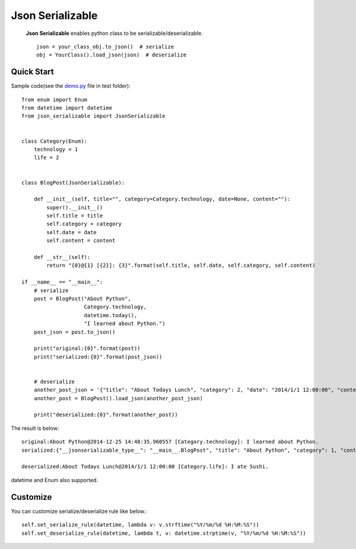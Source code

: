 =================
Json Serializable
=================

 **Json Serializable** enables python class to be serializable/deserializable. ::

    json = your_class_obj.to_json()  # serialize
    obj = YourClass().load_json(json)  # deserialize


Quick Start
-----------

Sample code(see the `demo.py <https://github.com/icoxfog417/json_serializable/blob/master/test/demo.py>`_ file in test folder)::

    from enum import Enum
    from datetime import datetime
    from json_serializable import JsonSerializable


    class Category(Enum):
        technology = 1
        life = 2


    class BlogPost(JsonSerializable):

        def __init__(self, title="", category=Category.technology, date=None, content=""):
            super().__init__()
            self.title = title
            self.category = category
            self.date = date
            self.content = content

        def __str__(self):
            return "{0}@{1} [{2}]: {3}".format(self.title, self.date, self.category, self.content)

    if __name__ == "__main__":
        # serialize
        post = BlogPost("About Python", 
                        Category.technology,
                        datetime.today(),
                        "I learned about Python.")
        post_json = post.to_json()

        print("original:{0}".format(post))
        print("serialized:{0}".format(post_json))


        # deserialize
        another_post_json = '{"title": "About Todays Lunch", "category": 2, "date": "2014/1/1 12:00:00", "content":"I ate Sushi." }'
        another_post = BlogPost().load_json(another_post_json)

        print("deserialized:{0}".format(another_post))


The result is below::

    original:About Python@2014-12-25 14:48:35.960557 [Category.technology]: I learned about Python.
    serialized:{"__jsonserializable_type__": "__main__.BlogPost", "title": "About Python", "category": 1, "content": "I learned about Python.", "date": "2014-12-25 14:48:35"}

    deserialized:About Todays Lunch@2014/1/1 12:00:00 [Category.life]: I ate Sushi.

datetime and Enum also supported.

Customize
---------

You can customize serialize/deserialize rule like below.::

    self.set_serialize_rule(datetime, lambda v: v.strftime("%Y/%m/%d %H:%M:%S"))
    self.set_deserialize_rule(datetime, lambda t, v: datetime.strptime(v, "%Y/%m/%d %H:%M:%S"))

